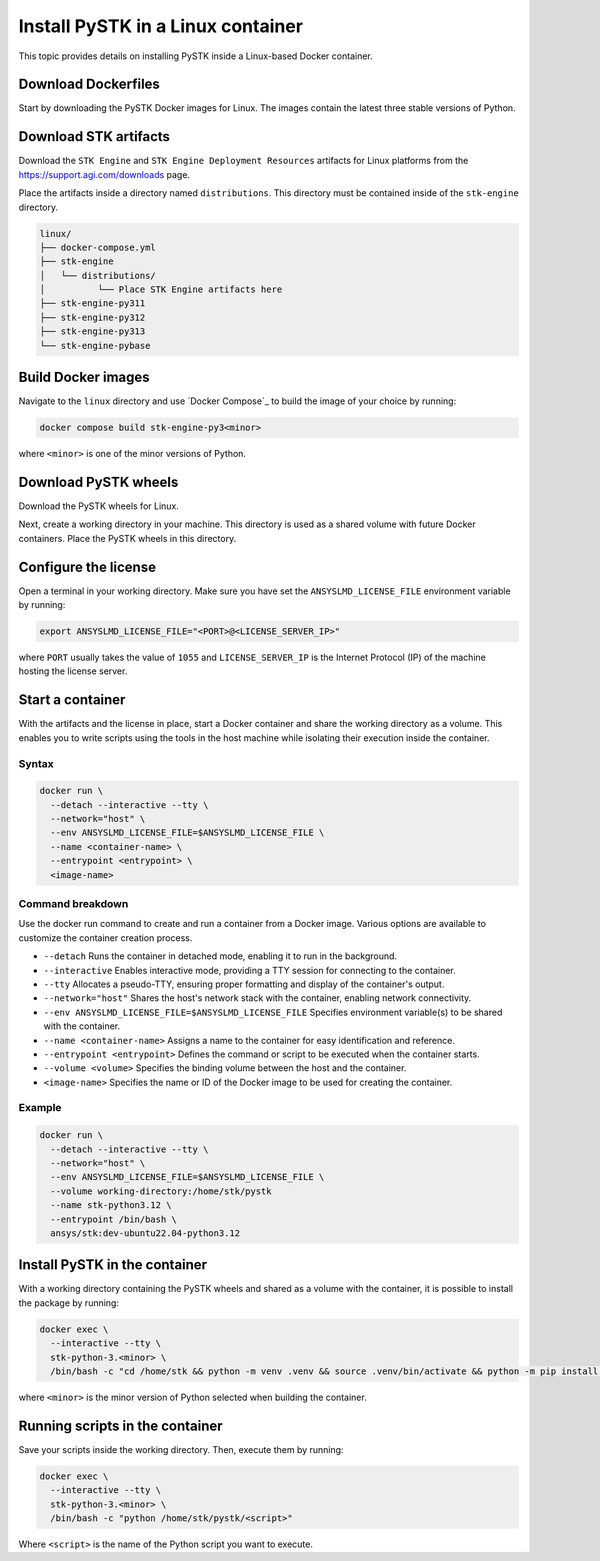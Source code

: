 Install PySTK in a Linux container
##################################

This topic provides details on installing PySTK inside a Linux-based Docker
container.

Download Dockerfiles
====================

Start by downloading the PySTK Docker images for Linux. The images contain
the latest three stable versions of Python.

.. jinja:: docker_images

    .. list-table::
        :widths: auto

        * - **Artifact**
          - `Linux Dockerfiles <../../../_static/docker/{{ docker_recipes_linux }}>`_
        * - **Size**
          - {{ docker_recipes_linux_size }}
        * - **SHA-256**
          - {{ docker_recipes_linux_hash }}

Download STK artifacts
======================

Download the ``STK Engine`` and ``STK Engine Deployment Resources`` artifacts for
Linux platforms from the `https://support.agi.com/downloads
<https://support.agi.com/downloads>`_ page.

Place the artifacts inside a directory named ``distributions``. This directory
must be contained inside of the ``stk-engine`` directory.

.. code-block:: dosbatch

    linux/
    ├── docker-compose.yml
    ├── stk-engine
    │   └── distributions/
    │          └── Place STK Engine artifacts here
    ├── stk-engine-py311
    ├── stk-engine-py312
    ├── stk-engine-py313
    └── stk-engine-pybase

Build Docker images
===================

Navigate to the ``linux`` directory and use `Docker Compose`_ to build the
image of your choice by running:

.. code-block:: dosbatch

    docker compose build stk-engine-py3<minor>

where ``<minor>`` is one of the minor versions of Python.

Download PySTK wheels
=====================

Download the PySTK wheels for Linux.

.. jinja:: artifacts

    .. list-table::
        :widths: auto

        * - **Artifact**
          - `{{ wheels }} <../../../_static/artifacts/{{ wheels }}>`_
        * - **Size**
          - {{ wheels_size }}
        * - **SHA-256**
          - {{ wheels_hash }}

Next, create a working directory in your machine. This directory is used as a
shared volume with future Docker containers. Place the PySTK wheels in this
directory.

.. jinja:: artifacts

    .. code-block:: dosbatch

        working-directory/
        └── {{ wheels }}

Configure the license
=====================

Open a terminal in your working directory. Make sure you have set the
``ANSYSLMD_LICENSE_FILE`` environment variable by running:


.. code-block:: bash

    export ANSYSLMD_LICENSE_FILE="<PORT>@<LICENSE_SERVER_IP>"


where ``PORT`` usually takes the value of ``1055`` and ``LICENSE_SERVER_IP`` is
the Internet Protocol (IP) of the machine hosting the license server.

Start a container
=================

With the artifacts and the license in place, start a Docker container and share
the working directory as a volume. This enables you to write scripts using the tools
in the host machine while isolating their execution inside the container.

Syntax
------

.. code-block:: bash

    docker run \
      --detach --interactive --tty \
      --network="host" \
      --env ANSYSLMD_LICENSE_FILE=$ANSYSLMD_LICENSE_FILE \
      --name <container-name> \
      --entrypoint <entrypoint> \
      <image-name>

Command breakdown
-----------------

Use the docker run command to create and run a container from a Docker
image. Various options are available to customize the container creation
process.

- ``--detach`` Runs the container in detached mode, enabling it to run in the background.
- ``--interactive`` Enables interactive mode, providing a TTY session for connecting to the container.
- ``--tty`` Allocates a pseudo-TTY, ensuring proper formatting and display of the container's output.
- ``--network="host"`` Shares the host's network stack with the container, enabling network connectivity.
- ``--env ANSYSLMD_LICENSE_FILE=$ANSYSLMD_LICENSE_FILE`` Specifies environment variable(s) to be shared with the container.
- ``--name <container-name>`` Assigns a name to the container for easy identification and reference.
- ``--entrypoint <entrypoint>`` Defines the command or script to be executed when the container starts.
- ``--volume <volume>`` Specifies the binding volume between the host and the container.
- ``<image-name>`` Specifies the name or ID of the Docker image to be used for creating the container.

Example
-------

.. code-block:: bash

    docker run \
      --detach --interactive --tty \
      --network="host" \
      --env ANSYSLMD_LICENSE_FILE=$ANSYSLMD_LICENSE_FILE \
      --volume working-directory:/home/stk/pystk
      --name stk-python3.12 \
      --entrypoint /bin/bash \
      ansys/stk:dev-ubuntu22.04-python3.12

Install PySTK in the container
==============================

With a working directory containing the PySTK wheels and shared as a volume
with the container, it is possible to install the package by running:

.. code-block:: bash

    docker exec \
      --interactive --tty \
      stk-python-3.<minor> \
      /bin/bash -c "cd /home/stk && python -m venv .venv && source .venv/bin/activate && python -m pip install --upgrade pip && python -m pip install -e /home/stk/pystk[tests,doc,visualization]"

where ``<minor>`` is the minor version of Python selected when building the
container.

Running scripts in the container
================================

Save your scripts inside the working directory. Then, execute them by running:

.. code-block:: dosbatch

    docker exec \
      --interactive --tty \
      stk-python-3.<minor> \
      /bin/bash -c "python /home/stk/pystk/<script>"

Where ``<script>`` is the name of the Python script you want to execute.
